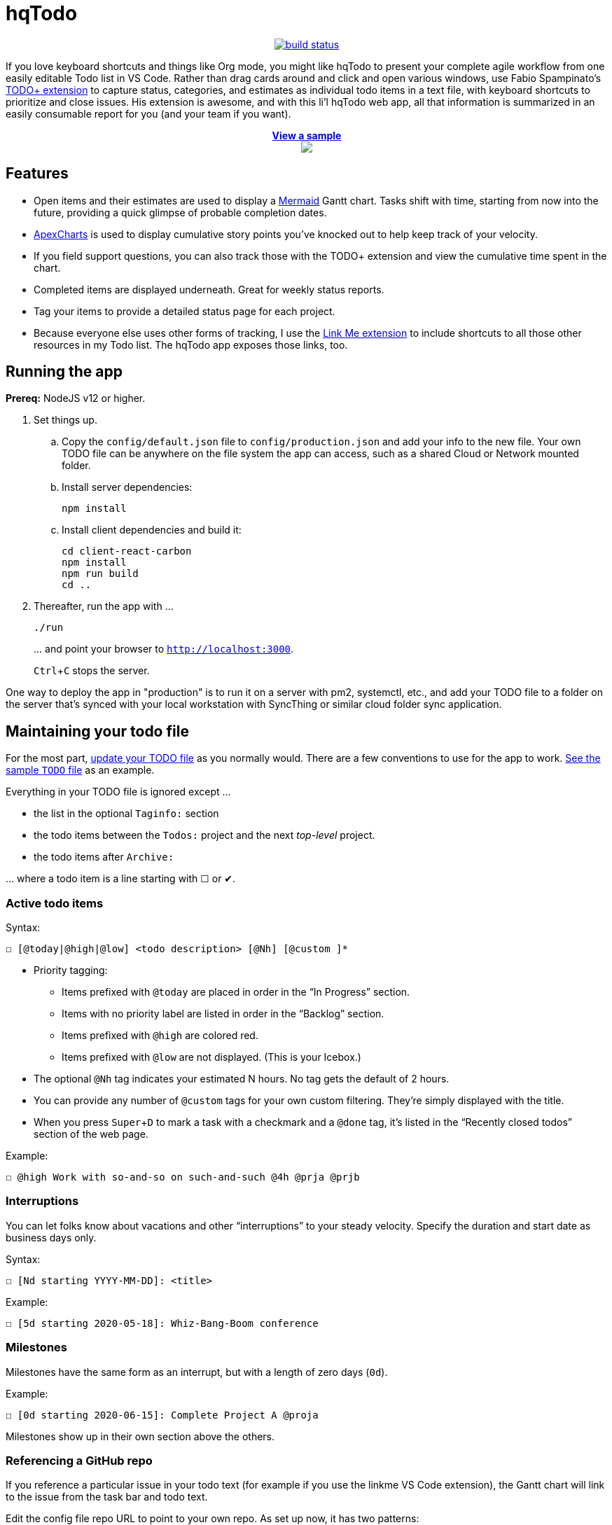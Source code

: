 = hqTodo
:experimental:
:toc:
:toc-placement!:
ifdef::env-github[]
:tip-caption: :bulb:
:note-caption: :information_source:
:important-caption: :heavy_exclamation_mark:
:caution-caption: :fire:
:warning-caption: :warning:
endif::[]
ifndef::env-github[]
:icons: font
endif::[]

pass:[<p align="center"><a href="https://github.com/arkadianriver/hqtodo/actions"><img src="https://github.com/arkadianriver/hqtodo/workflows/build/badge.svg" alt="build status"/></a></p> <!-- <img src="https://img.shields.io/badge/stability-work_in_progress-lightgrey.svg" alt="Work in Progress"/> -->]

If you love keyboard shortcuts and things like Org mode,
you might like hqTodo to present your complete agile workflow from one easily editable Todo list in VS Code.
Rather than drag cards around and click and open various windows,
use Fabio Spampinato's
link:https://github.com/fabiospampinato/vscode-todo-plus[TODO+ extension]
to capture status, categories, and estimates as individual todo items in a text file,
with keyboard shortcuts to prioritize and close issues.
His extension is awesome, and with this li'l hqTodo web app,
all that information is summarized in an easily consumable report for you
(and your team if you want).

pass:[<div align="center"><a href="https://arkadianriver.github.io/hqtodo/" target="_blank"><p align="center"><b>View a sample</b><br/><img src="readme.gif"/></p></a></div>]

////
pass:[<p>&nbsp;</p><p align="center"><img src="readme.png" width="600px"/><img src="readme3.png" width="600px"/><img src="readme2.png" width="600px"/></p>]
////

== Features

- Open items and their estimates are used to display a
https://mermaid-js.github.io/mermaid/#/gantt[Mermaid]
Gantt chart.
Tasks shift with time, starting from now into the future,
providing a quick glimpse of probable completion dates.
- https://apexcharts.com/[ApexCharts] is used to display cumulative story points
you've knocked out to help keep track of your velocity.
- If you field support questions, you can also track those with the TODO+ extension
and view the cumulative time spent in the chart.
- Completed items are displayed underneath. Great for weekly status reports.
- Tag your items to provide a detailed status page for each project.
- Because everyone else uses other forms of tracking,
I use the
link:https://marketplace.visualstudio.com/items?itemName=ragnoroct.linkme[Link Me extension]
to include shortcuts to all those other resources in my Todo list.
The hqTodo app exposes those links, too.

== Running the app

*Prereq:* NodeJS v12 or higher.

. Set things up.
.. Copy the `config/default.json` file to `config/production.json`
and add your info to the new file.
Your own TODO file can be anywhere on the file system the app can access,
such as a shared Cloud or Network mounted folder.
.. Install server dependencies:
+
[source, bash]
----
npm install
----
.. Install client dependencies and build it:
+
[source, bash]
----
cd client-react-carbon
npm install
npm run build
cd ..
----
. Thereafter, run the app with ...
+
[source, bash]
----
./run
----
+
\... and point your browser to `http://localhost:3000`.
+
kbd:[Ctrl+C] stops the server.

One way to deploy the app in "production" is to run it on a server
with pm2, systemctl, etc.,
and add your TODO file to a folder on the server that's
synced with your local workstation with SyncThing or similar
cloud folder sync application.

////
== Deploy

For example with `systemd` on Linux:

[source,bash]
----
vi misc/hqtodo.service # change the absolute paths and user
sudo cp misc/hqtodo.service /etc/systemd/system/
sudo systemctl start hqtodo
sudo journalctl -f # to verify. Also test in a browser
sudo systemctl enable hqtodo
----
////

== Maintaining your todo file

For the most part,
link:https://marketplace.visualstudio.com/items?itemName=fabiospampinato.vscode-todo-plus#usage[update your TODO file]
as you normally would.
There are a few conventions to use for the app to work.
link:TODO[See the sample `TODO` file]
as an example.

Everything in your TODO file is ignored except ...

* the list in the optional `Taginfo:` section
* the todo items between the `Todos:` project and the next _top-level_ project.
* the todo items after `Archive:`

\... where a todo item is a line starting with ☐ or ✔.

=== Active todo items

Syntax:

[source,bash]
----
☐ [@today|@high|@low] <todo description> [@Nh] [@custom ]*
----

* Priority tagging:
** Items prefixed with `@today` are placed in order in the "`In Progress`" section.
** Items with no priority label are listed in order in the "`Backlog`" section.
** Items prefixed with `@high` are colored red.
** Items prefixed with `@low` are not displayed. (This is your Icebox.)
* The optional `@Nh` tag indicates your estimated N hours. No tag gets the default of 2 hours.
* You can provide any number of `@custom` tags for your own custom filtering.
  They're simply displayed with the title.
* When you press kbd:[Super+D] to mark a task with a checkmark and a `@done` tag, it's listed
  in the "`Recently closed todos`" section of the web page.

Example:

[source,bash]
----
☐ @high Work with so-and-so on such-and-such @4h @prja @prjb
----

=== Interruptions

You can let folks know about vacations and other "`interruptions`"
to your steady velocity.
Specify the duration and start date as business days only.

Syntax:

[source,bash]
----
☐ [Nd starting YYYY-MM-DD]: <title>
----

Example:

[source,bash]
----
☐ [5d starting 2020-05-18]: Whiz-Bang-Boom conference
----

=== Milestones

Milestones have the same form as an interrupt, but with a length
of zero days (`0d`).

Example:

[source,bash]
----
☐ [0d starting 2020-06-15]: Complete Project A @proja
----

Milestones show up in their own section above the others.

=== Referencing a GitHub repo

If you reference a particular issue in your todo text
(for example if you use the linkme VS Code extension),
the Gantt chart will link to the issue from the task bar and todo text.

Edit the config file repo URL to point to your own repo.
As set up now, it has two patterns:

* one pattern that links to the default repo that you specify in the config file `ghihq•4`
* one pattern that links to whatever repo you specify in the todo file itself
`ghi•ragnoroct/linkme•9`

You can of course change the patterns to link to whatever you want.

=== Archived todos

If you archive your done items (e.g. kbd:[Cmd+Shift+A]]), they will be available at
the bottom along with a graph of the cumulative story points you've knocked out
over time. Marvel at your progress!

TIP: Use category tags in your todo items to see them grouped and totaled by category.

=== The taginfo section

Use this section if you want to provide a more descriptive title
and link to more information on the project.

The structure of each entry:

[source,bash]
----
☐ @tagname full title of the project or category - url or linkme link
----

Example:

[source,bash]
----
☐ @prja Project A - den•bRNzBMOVaqYl6i7C.html
----

I personally link to pages published with link:https://dendron.so[Dendron],
because I like to also use VS Code for my note taking,
and Dendron has a cool feature where you can publish Notes to a web site.


== What's next?

See the link:https://arkadianriver.github.io/hqtodo/ejs/hq.html[@hq project] in the Classic-styled hqTodo file.

